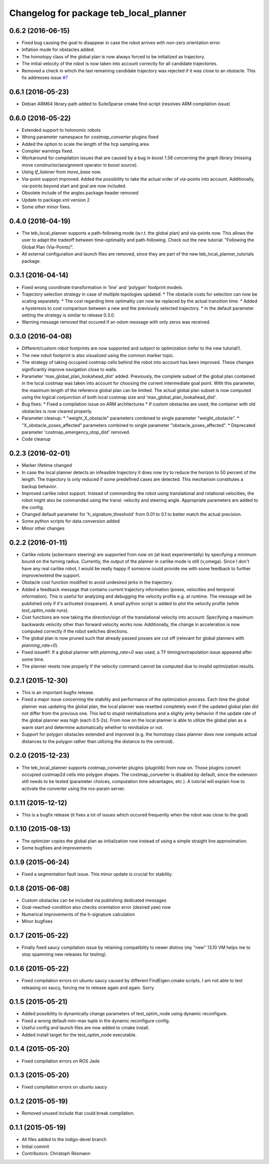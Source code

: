 ^^^^^^^^^^^^^^^^^^^^^^^^^^^^^^^^^^^^^^^
Changelog for package teb_local_planner
^^^^^^^^^^^^^^^^^^^^^^^^^^^^^^^^^^^^^^^

0.6.2 (2016-06-15)
------------------
* Fixed bug causing the goal to disappear in case the robot arrives with non-zero orientation error.
* Inflation mode for obstacles added.
* The homotopy class of the global plan is now always forced to be initialized as trajectory.
* The initial velocity of the robot is now taken into account correctly for
  all candidate trajectories.
* Removed a check in which the last remaining candidate trajectory was rejected if it was close to an obstacle.
  This fix addresses issue `#7 <https://github.com/rst-tu-dortmund/teb_local_planner/issues/7>`_

0.6.1 (2016-05-23)
------------------
* Debian ARM64 library path added to SuiteSparse cmake find-script (resolves ARM compilation issue)


0.6.0 (2016-05-22)
------------------
* Extended support to holonomic robots
* Wrong parameter namespace for *costmap_converter* plugins fixed
* Added the option to scale the length of the hcp sampling area
* Compiler warnings fixed.
* Workaround for compilation issues that are caused by a bug in boost 1.58
  concerning the graph library (missing move constructor/assignment operator
  in boost source).
* Using *tf_listener* from *move_base* now.
* Via-point support improved.
  Added the possibility to take the actual order of via-points into account.
  Additionally, via-points beyond start and goal are now included.
* Obsolete include of the angles package header removed
* Update to package.xml version 2
* Some other minor fixes.


0.4.0 (2016-04-19)
------------------
* The teb_local_planner supports a path-following mode (w.r.t. the global plan) and via-points now.
  This allows the user to adapt the tradeoff between time-optimality and path-following.
  Check out the new tutorial: "Following the Global Plan (Via-Points)".
* All external configuration and launch files are removed, since they are part
  of the new teb_local_planner_tutorials package.


0.3.1 (2016-04-14)
------------------
* Fixed wrong coordinate transformation in 'line' and 'polygon' footprint models.
* Trajectory selection strategy in case of multiple topologies updated:
  * The obstacle costs for selection can now be scaling separately.
  * The cost regarding time optimality can now be replaced by the actual transition time.
  * Added a hysteresis to cost comparison between a new and the previously selected trajectory.
  * In the default parameter setting the strategy is similar to release 0.3.0.
* Warning message removed that occured if an odom message with only zeros was received.


0.3.0 (2016-04-08)
------------------
* Different/custom robot footprints are now supported and subject to optimization (refer to the new tutorial!).
* The new robot footprint is also visualized using the common marker topic.
* The strategy of taking occupied costmap cells behind the robot into account has been improved.
  These changes significantly improve navigation close to walls.
* Parameter 'max_global_plan_lookahead_dist' added.
  Previously, the complete subset of the global plan contained in the local costmap
  was taken into account for choosing the current intermediate goal point. With this parameter, the maximum
  length of the reference global plan can be limited. The actual global plan subset
  is now computed using the logical conjunction of both local costmap size and 'max_global_plan_lookahead_dist'.
* Bug fixes:
  * Fixed a compilation issue on ARM architectures
  * If custom obstacles are used, the container with old obstacles is now cleared properly. 
* Parameter cleanup: 
  * "weight_X_obstacle" parameters combined to single parameter "weight_obstacle".
  * "X_obstacle_poses_affected" parameters combined to single parameter "obstacle_poses_affected". 
  * Deprecated parameter 'costmap_emergency_stop_dist' removed.
* Code cleanup


0.2.3 (2016-02-01)
------------------
* Marker lifetime changed
* In case the local planner detects an infeasible trajectory it does now try to
  reduce the horizon to 50 percent of the length. The trajectory is only reduced
  if some predefined cases are detected.
  This mechanism constitutes a backup behavior.
* Improved carlike robot support.
  Instead of commanding the robot using translational and rotational velocities,
  the robot might also be commanded using the transl. velocity and steering angle.
  Appropriate parameters are added to the config.
* Changed default parameter for 'h_signature_threshold' from 0.01 to 0.1 to better match the actual precision.
* Some python scripts for data conversion added
* Minor other changes

0.2.2 (2016-01-11)
------------------
* Carlike robots (ackermann steering) are supported from now on (at least experimentally) 
  by specifying a minimum bound on the turning radius.
  Currently, the output of the planner in carlike mode is still (v,omega).
  Since I don't have any real carlike robot, I would be really happy if someone could provide me with
  some feedback to further improve/extend the support.
* Obstacle cost function modified to avoid undesired jerks in the trajectory.
* Added a feedback message that contains current trajectory information (poses, velocities and temporal information).
  This is useful for analyzing and debugging the velocity profile e.g. at runtime.
  The message will be published only if it's activated (rosparam).
  A small python script is added to plot the velocity profile (while *test_optim_node* runs).
* Cost functions are now taking the direction/sign of the translational velocity into account:
  Specifying a maximum backwards velocity other than forward velocity works now.
  Additionally, the change in acceleration is now computed correctly if the robot switches directions.
* The global plan is now pruned such that already passed posses are cut off
  (relevant for global planners with *planning_rate=0*).
* Fixed issue#1: If a global planner with *planning_rate=0* was used, 
  a TF timing/extrapolation issue appeared after some time.
* The planner resets now properly if the velocity command cannot be computed due to invalid optimization results.


0.2.1 (2015-12-30)
------------------
* This is an important bugfix release.
* Fixed a major issue concerning the stability and performance of the optimization process. Each time the global planner was updating the global plan, the local planner was resetted completely even if
  the updated global plan did not differ from the previous one. This led to stupid reinitializations and a slighly jerky behavior if the update rate of the global planner was high (each 0.5-2s).
  From now on the local planner is able to utilize the global plan as a warm start and determine automatically whether to reinitialize or not.
* Support for polygon obstacles extended and improved (e.g. the homotopy class planner does now compute actual distances to the polygon rather than utilizing the distance to the centroid).

0.2.0 (2015-12-23)
------------------
* The teb_local_planner supports costmap_converter plugins (pluginlib) from now on. Those plugins convert occupied costmap2d cells into polygon shapes.
  The costmap_converter is disabled by default, since the extension still needs to be tested (parameter choices, computation time advantages, etc.). 
  A tutorial will explain how to activate the converter using the ros-param server.

0.1.11 (2015-12-12)
-------------------
* This is a bugfix release (it fixes a lot of issues which occured frequently when the robot was close to the goal)

0.1.10 (2015-08-13)
-------------------
* The optimizer copies the global plan as initialization now instead of using a simple straight line approximation.
* Some bugfixes and improvements

0.1.9 (2015-06-24)
------------------
* Fixed a segmentation fault issue. This minor update is crucial for stability.

0.1.8 (2015-06-08)
------------------
* Custom obstacles can be included via publishing dedicated messages
* Goal-reached-condition also checks orientation error (desired yaw) now
* Numerical improvements of the h-signature calculation
* Minor bugfixes

0.1.7 (2015-05-22)
------------------
* Finally fixed saucy compilation issue by retaining compatiblity to newer distros
  (my "new" 13.10 VM helps me to stop spamming new releases for testing).

0.1.6 (2015-05-22)
------------------
* Fixed compilation errors on ubuntu saucy caused by different FindEigen.cmake scripts.
  I am not able to test releasing on saucy, forcing me to release again and again. Sorry.

0.1.5 (2015-05-21)
------------------
* Added possibility to dynamically change parameters of test_optim_node using dynamic reconfigure.
* Fixed a wrong default-min-max tuple in the dynamic reconfigure config.
* Useful config and launch files are now added to cmake install.
* Added install target for the test_optim_node executable.

0.1.4 (2015-05-20)
------------------
* Fixed compilation errors on ROS Jade

0.1.3 (2015-05-20)
------------------
* Fixed compilation errors on ubuntu saucy

0.1.2 (2015-05-19)
------------------
* Removed unused include that could break compilation.

0.1.1 (2015-05-19)
------------------
* All files added to the indigo-devel branch
* Initial commit
* Contributors: Christoph Rösmann
